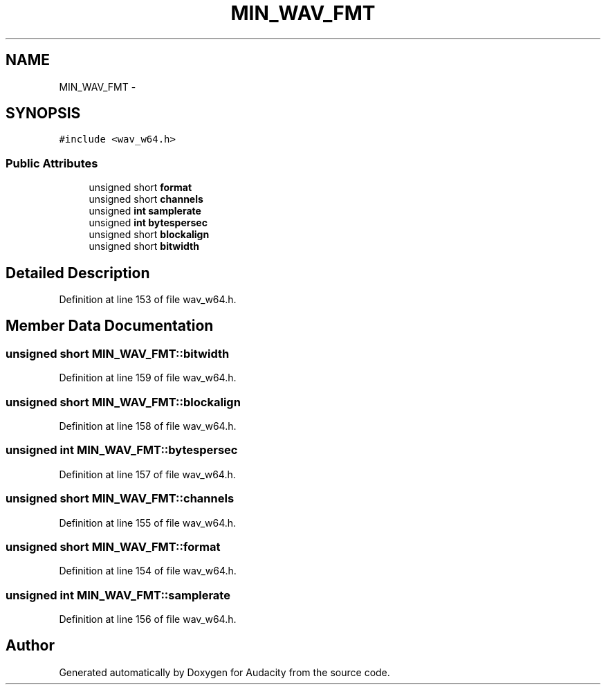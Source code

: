 .TH "MIN_WAV_FMT" 3 "Thu Apr 28 2016" "Audacity" \" -*- nroff -*-
.ad l
.nh
.SH NAME
MIN_WAV_FMT \- 
.SH SYNOPSIS
.br
.PP
.PP
\fC#include <wav_w64\&.h>\fP
.SS "Public Attributes"

.in +1c
.ti -1c
.RI "unsigned short \fBformat\fP"
.br
.ti -1c
.RI "unsigned short \fBchannels\fP"
.br
.ti -1c
.RI "unsigned \fBint\fP \fBsamplerate\fP"
.br
.ti -1c
.RI "unsigned \fBint\fP \fBbytespersec\fP"
.br
.ti -1c
.RI "unsigned short \fBblockalign\fP"
.br
.ti -1c
.RI "unsigned short \fBbitwidth\fP"
.br
.in -1c
.SH "Detailed Description"
.PP 
Definition at line 153 of file wav_w64\&.h\&.
.SH "Member Data Documentation"
.PP 
.SS "unsigned short MIN_WAV_FMT::bitwidth"

.PP
Definition at line 159 of file wav_w64\&.h\&.
.SS "unsigned short MIN_WAV_FMT::blockalign"

.PP
Definition at line 158 of file wav_w64\&.h\&.
.SS "unsigned \fBint\fP MIN_WAV_FMT::bytespersec"

.PP
Definition at line 157 of file wav_w64\&.h\&.
.SS "unsigned short MIN_WAV_FMT::channels"

.PP
Definition at line 155 of file wav_w64\&.h\&.
.SS "unsigned short MIN_WAV_FMT::format"

.PP
Definition at line 154 of file wav_w64\&.h\&.
.SS "unsigned \fBint\fP MIN_WAV_FMT::samplerate"

.PP
Definition at line 156 of file wav_w64\&.h\&.

.SH "Author"
.PP 
Generated automatically by Doxygen for Audacity from the source code\&.
